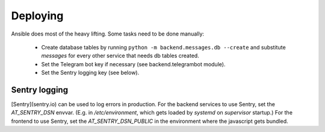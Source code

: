 Deploying
---------

Ansible does most of the heavy lifting. Some tasks need to be done manually:

 - Create database tables by running ``python -m backend.messages.db --create`` and substitute *messages* for every other service that needs db tables created.
 - Set the Telegram bot key if necessary (see backend.telegrambot module).
 - Set the Sentry logging key (see below).


Sentry logging
==============
[Sentry](sentry.io) can be used to log errors in production. For the backend services to use Sentry, set the *AT_SENTRY_DSN* envvar. (E.g. in */etc/environment*, which gets loaded by *systemd* on *supervisor* startup.) For the frontend to use Sentry, set the *AT_SENTRY_DSN_PUBLIC* in the environment where the javascript gets bundled.


